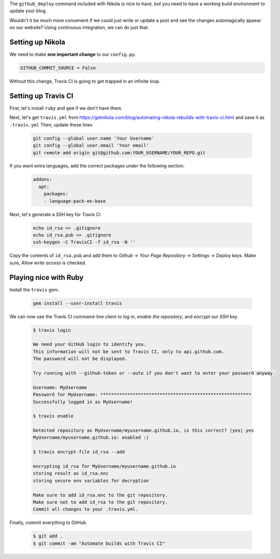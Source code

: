 .. title: Automating Nikola rebuilds with Travis CI
.. slug: automating-nikola-rebuilds-with-travis-ci
.. date: 2018-10-08 21:53:15 UTC+09:00
.. tags: nikola, blog
.. category: blog
.. link: https://getnikola.com/blog/automating-nikola-rebuilds-with-travis-ci.html
.. description: Automatically update your blog using the magic of CI
.. type: text

The ``github_deploy`` command included with Nikola is nice to have, but you
need to have a working build environment to update your blog.

Wouldn't it be much more convenient if we could just write or update a post and
see the changes automagically appear on our website? Using continuous
integration, we can do just that.

.. TEASER_END

Setting up Nikola
=================

We need to make **one important change** to our ``config.py``. 

.. code::

  GITHUB_COMMIT_SOURCE = False

Without this change, Travis CI is going to get trapped in an infinite loop.

Setting up Travis CI
====================

First, let's install ``ruby`` and ``gem`` if we don't have them.

Next, let's get ``travis.yml`` from https://getnikola.com/blog/automating-nikola-rebuilds-with-travis-ci.html and save it as ``.travis.yml``
Then, update these lines

  .. code::

    git config --global user.name 'Your Username'
    git config --global user.email 'Your email'
    git remote add origin git@github.com:YOUR_USERNAME/YOUR_REPO.git

If you want extra languages, add the correct packages under the following
section.

  .. code::

    addons:
      apt:
        packages:
        - language-pack-en-base

Next, let's generate a SSH key for Travis CI

  .. code::

    echo id_rsa >> .gitignore
    echo id_rsa.pub >> .gitignore
    ssh-keygen -C TravisCI -f id_rsa -N ''

Copy the contents of ``id_rsa.pub`` and add them to `Github -> Your Page
Repository -> Settings -> Deploy keys`. Make sure, `Allow write access` is checked.

Playing nice with Ruby
======================

Install the ``travis`` gem.

  .. code::

    gem install --user-install travis

We can now use the Travis CI command-line client to `log in`, `enable the repository`, and `encrypt our SSH key`.

  .. code::

    $ travis login

    We need your GitHub login to identify you.
    This information will not be sent to Travis CI, only to api.github.com.
    The password will not be displayed.

    Try running with --github-token or --auto if you don't want to enter your password anyway.

    Username: MyUsername 
    Password for MyUsername: ********************************************************
    Successfully logged in as MyUsername!

    $ travis enable

    Detected repository as MyUsername/myusername.github.io, is this correct? |yes| yes
    MyUsername/myusername.github.io: enabled :)

    $ travis encrypt-file id_rsa --add

    encrypting id_rsa for MyUsername/myusername.github.io
    storing result as id_rsa.enc
    storing secure env variables for decryption

    Make sure to add id_rsa.enc to the git repository.
    Make sure not to add id_rsa to the git repository.
    Commit all changes to your .travis.yml.

Finally, commit everything to GitHub.

  .. code::

    $ git add .
    $ git commit -am "Automate builds with Travis CI"



